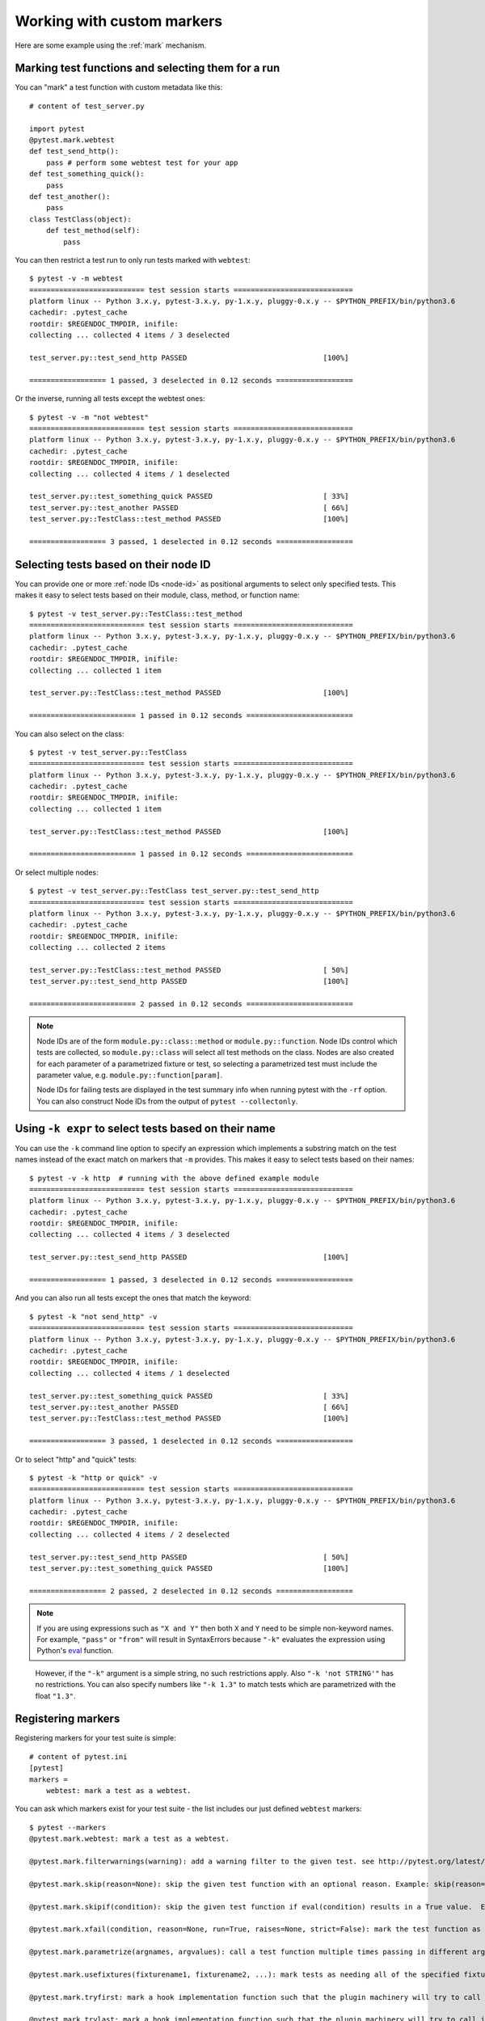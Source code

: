 
.. _`mark examples`:

Working with custom markers
=================================================

Here are some example using the :ref:`mark` mechanism.

Marking test functions and selecting them for a run
----------------------------------------------------

You can "mark" a test function with custom metadata like this::

    # content of test_server.py

    import pytest
    @pytest.mark.webtest
    def test_send_http():
        pass # perform some webtest test for your app
    def test_something_quick():
        pass
    def test_another():
        pass
    class TestClass(object):
        def test_method(self):
            pass

.. versionadded:: 2.2

You can then restrict a test run to only run tests marked with ``webtest``::

    $ pytest -v -m webtest
    =========================== test session starts ============================
    platform linux -- Python 3.x.y, pytest-3.x.y, py-1.x.y, pluggy-0.x.y -- $PYTHON_PREFIX/bin/python3.6
    cachedir: .pytest_cache
    rootdir: $REGENDOC_TMPDIR, inifile:
    collecting ... collected 4 items / 3 deselected

    test_server.py::test_send_http PASSED                                [100%]

    ================== 1 passed, 3 deselected in 0.12 seconds ==================

Or the inverse, running all tests except the webtest ones::

    $ pytest -v -m "not webtest"
    =========================== test session starts ============================
    platform linux -- Python 3.x.y, pytest-3.x.y, py-1.x.y, pluggy-0.x.y -- $PYTHON_PREFIX/bin/python3.6
    cachedir: .pytest_cache
    rootdir: $REGENDOC_TMPDIR, inifile:
    collecting ... collected 4 items / 1 deselected

    test_server.py::test_something_quick PASSED                          [ 33%]
    test_server.py::test_another PASSED                                  [ 66%]
    test_server.py::TestClass::test_method PASSED                        [100%]

    ================== 3 passed, 1 deselected in 0.12 seconds ==================

Selecting tests based on their node ID
--------------------------------------

You can provide one or more :ref:`node IDs <node-id>` as positional
arguments to select only specified tests. This makes it easy to select
tests based on their module, class, method, or function name::

    $ pytest -v test_server.py::TestClass::test_method
    =========================== test session starts ============================
    platform linux -- Python 3.x.y, pytest-3.x.y, py-1.x.y, pluggy-0.x.y -- $PYTHON_PREFIX/bin/python3.6
    cachedir: .pytest_cache
    rootdir: $REGENDOC_TMPDIR, inifile:
    collecting ... collected 1 item

    test_server.py::TestClass::test_method PASSED                        [100%]

    ========================= 1 passed in 0.12 seconds =========================

You can also select on the class::

    $ pytest -v test_server.py::TestClass
    =========================== test session starts ============================
    platform linux -- Python 3.x.y, pytest-3.x.y, py-1.x.y, pluggy-0.x.y -- $PYTHON_PREFIX/bin/python3.6
    cachedir: .pytest_cache
    rootdir: $REGENDOC_TMPDIR, inifile:
    collecting ... collected 1 item

    test_server.py::TestClass::test_method PASSED                        [100%]

    ========================= 1 passed in 0.12 seconds =========================

Or select multiple nodes::

  $ pytest -v test_server.py::TestClass test_server.py::test_send_http
  =========================== test session starts ============================
  platform linux -- Python 3.x.y, pytest-3.x.y, py-1.x.y, pluggy-0.x.y -- $PYTHON_PREFIX/bin/python3.6
  cachedir: .pytest_cache
  rootdir: $REGENDOC_TMPDIR, inifile:
  collecting ... collected 2 items

  test_server.py::TestClass::test_method PASSED                        [ 50%]
  test_server.py::test_send_http PASSED                                [100%]

  ========================= 2 passed in 0.12 seconds =========================

.. _node-id:

.. note::

    Node IDs are of the form ``module.py::class::method`` or
    ``module.py::function``.  Node IDs control which tests are
    collected, so ``module.py::class`` will select all test methods
    on the class.  Nodes are also created for each parameter of a
    parametrized fixture or test, so selecting a parametrized test
    must include the parameter value, e.g.
    ``module.py::function[param]``.

    Node IDs for failing tests are displayed in the test summary info
    when running pytest with the ``-rf`` option.  You can also
    construct Node IDs from the output of ``pytest --collectonly``.

Using ``-k expr`` to select tests based on their name
-------------------------------------------------------

.. versionadded: 2.0/2.3.4

You can use the ``-k`` command line option to specify an expression
which implements a substring match on the test names instead of the
exact match on markers that ``-m`` provides.  This makes it easy to
select tests based on their names::

    $ pytest -v -k http  # running with the above defined example module
    =========================== test session starts ============================
    platform linux -- Python 3.x.y, pytest-3.x.y, py-1.x.y, pluggy-0.x.y -- $PYTHON_PREFIX/bin/python3.6
    cachedir: .pytest_cache
    rootdir: $REGENDOC_TMPDIR, inifile:
    collecting ... collected 4 items / 3 deselected

    test_server.py::test_send_http PASSED                                [100%]

    ================== 1 passed, 3 deselected in 0.12 seconds ==================

And you can also run all tests except the ones that match the keyword::

    $ pytest -k "not send_http" -v
    =========================== test session starts ============================
    platform linux -- Python 3.x.y, pytest-3.x.y, py-1.x.y, pluggy-0.x.y -- $PYTHON_PREFIX/bin/python3.6
    cachedir: .pytest_cache
    rootdir: $REGENDOC_TMPDIR, inifile:
    collecting ... collected 4 items / 1 deselected

    test_server.py::test_something_quick PASSED                          [ 33%]
    test_server.py::test_another PASSED                                  [ 66%]
    test_server.py::TestClass::test_method PASSED                        [100%]

    ================== 3 passed, 1 deselected in 0.12 seconds ==================

Or to select "http" and "quick" tests::

    $ pytest -k "http or quick" -v
    =========================== test session starts ============================
    platform linux -- Python 3.x.y, pytest-3.x.y, py-1.x.y, pluggy-0.x.y -- $PYTHON_PREFIX/bin/python3.6
    cachedir: .pytest_cache
    rootdir: $REGENDOC_TMPDIR, inifile:
    collecting ... collected 4 items / 2 deselected

    test_server.py::test_send_http PASSED                                [ 50%]
    test_server.py::test_something_quick PASSED                          [100%]

    ================== 2 passed, 2 deselected in 0.12 seconds ==================

.. note::

    If you are using expressions such as ``"X and Y"`` then both ``X`` and ``Y``
    need to be simple non-keyword names. For example, ``"pass"`` or ``"from"``
    will result in SyntaxErrors because ``"-k"`` evaluates the expression using
    Python's `eval`_ function.

.. _`eval`: https://docs.python.org/3.6/library/functions.html#eval


    However, if the ``"-k"`` argument is a simple string, no such restrictions
    apply. Also ``"-k 'not STRING'"`` has no restrictions.  You can also
    specify numbers like ``"-k 1.3"`` to match tests which are parametrized
    with the float ``"1.3"``.

Registering markers
-------------------------------------

.. versionadded:: 2.2

.. ini-syntax for custom markers:

Registering markers for your test suite is simple::

    # content of pytest.ini
    [pytest]
    markers =
        webtest: mark a test as a webtest.

You can ask which markers exist for your test suite - the list includes our just defined ``webtest`` markers::

    $ pytest --markers
    @pytest.mark.webtest: mark a test as a webtest.

    @pytest.mark.filterwarnings(warning): add a warning filter to the given test. see http://pytest.org/latest/warnings.html#pytest-mark-filterwarnings

    @pytest.mark.skip(reason=None): skip the given test function with an optional reason. Example: skip(reason="no way of currently testing this") skips the test.

    @pytest.mark.skipif(condition): skip the given test function if eval(condition) results in a True value.  Evaluation happens within the module global context. Example: skipif('sys.platform == "win32"') skips the test if we are on the win32 platform. see http://pytest.org/latest/skipping.html

    @pytest.mark.xfail(condition, reason=None, run=True, raises=None, strict=False): mark the test function as an expected failure if eval(condition) has a True value. Optionally specify a reason for better reporting and run=False if you don't even want to execute the test function. If only specific exception(s) are expected, you can list them in raises, and if the test fails in other ways, it will be reported as a true failure. See http://pytest.org/latest/skipping.html

    @pytest.mark.parametrize(argnames, argvalues): call a test function multiple times passing in different arguments in turn. argvalues generally needs to be a list of values if argnames specifies only one name or a list of tuples of values if argnames specifies multiple names. Example: @parametrize('arg1', [1,2]) would lead to two calls of the decorated test function, one with arg1=1 and another with arg1=2.see http://pytest.org/latest/parametrize.html for more info and examples.

    @pytest.mark.usefixtures(fixturename1, fixturename2, ...): mark tests as needing all of the specified fixtures. see http://pytest.org/latest/fixture.html#usefixtures

    @pytest.mark.tryfirst: mark a hook implementation function such that the plugin machinery will try to call it first/as early as possible.

    @pytest.mark.trylast: mark a hook implementation function such that the plugin machinery will try to call it last/as late as possible.


For an example on how to add and work with markers from a plugin, see
:ref:`adding a custom marker from a plugin`.

.. note::

    It is recommended to explicitly register markers so that:

    * There is one place in your test suite defining your markers

    * Asking for existing markers via ``pytest --markers`` gives good output

    * Typos in function markers are treated as an error if you use
      the ``--strict`` option.

.. _`scoped-marking`:

Marking whole classes or modules
----------------------------------------------------

You may use ``pytest.mark`` decorators with classes to apply markers to all of
its test methods::

    # content of test_mark_classlevel.py
    import pytest
    @pytest.mark.webtest
    class TestClass(object):
        def test_startup(self):
            pass
        def test_startup_and_more(self):
            pass

This is equivalent to directly applying the decorator to the
two test functions.

To remain backward-compatible with Python 2.4 you can also set a
``pytestmark`` attribute on a TestClass like this::

    import pytest

    class TestClass(object):
        pytestmark = pytest.mark.webtest

or if you need to use multiple markers you can use a list::

    import pytest

    class TestClass(object):
        pytestmark = [pytest.mark.webtest, pytest.mark.slowtest]

You can also set a module level marker::

    import pytest
    pytestmark = pytest.mark.webtest

in which case it will be applied to all functions and
methods defined in the module.

.. _`marking individual tests when using parametrize`:

Marking individual tests when using parametrize
-----------------------------------------------

When using parametrize, applying a mark will make it apply
to each individual test. However it is also possible to
apply a marker to an individual test instance::

    import pytest

    @pytest.mark.foo
    @pytest.mark.parametrize(("n", "expected"), [
        (1, 2),
        pytest.mark.bar((1, 3)),
        (2, 3),
    ])
    def test_increment(n, expected):
         assert n + 1 == expected

In this example the mark "foo" will apply to each of the three
tests, whereas the "bar" mark is only applied to the second test.
Skip and xfail marks can also be applied in this way, see :ref:`skip/xfail with parametrize`.

.. note::

    If the data you are parametrizing happen to be single callables, you need to be careful
    when marking these items. ``pytest.mark.xfail(my_func)`` won't work because it's also the
    signature of a function being decorated. To resolve this ambiguity, you need to pass a
    reason argument:
    ``pytest.mark.xfail(func_bar, reason="Issue#7")``.


.. _`adding a custom marker from a plugin`:

Custom marker and command line option to control test runs
----------------------------------------------------------

.. regendoc:wipe

Plugins can provide custom markers and implement specific behaviour
based on it. This is a self-contained example which adds a command
line option and a parametrized test function marker to run tests
specifies via named environments::

    # content of conftest.py

    import pytest
    def pytest_addoption(parser):
        parser.addoption("-E", action="store", metavar="NAME",
            help="only run tests matching the environment NAME.")

    def pytest_configure(config):
        # register an additional marker
        config.addinivalue_line("markers",
            "env(name): mark test to run only on named environment")

    def pytest_runtest_setup(item):
        envnames = [mark.args[0] for mark in item.iter_markers(name='env')]
        if envnames:
            if item.config.getoption("-E") not in envnames:
                pytest.skip("test requires env in %r" % envnames)

A test file using this local plugin::

    # content of test_someenv.py

    import pytest
    @pytest.mark.env("stage1")
    def test_basic_db_operation():
        pass

and an example invocations specifying a different environment than what
the test needs::

    $ pytest -E stage2
    =========================== test session starts ============================
    platform linux -- Python 3.x.y, pytest-3.x.y, py-1.x.y, pluggy-0.x.y
    rootdir: $REGENDOC_TMPDIR, inifile:
    collected 1 item

    test_someenv.py s                                                    [100%]

    ======================== 1 skipped in 0.12 seconds =========================

and here is one that specifies exactly the environment needed::

    $ pytest -E stage1
    =========================== test session starts ============================
    platform linux -- Python 3.x.y, pytest-3.x.y, py-1.x.y, pluggy-0.x.y
    rootdir: $REGENDOC_TMPDIR, inifile:
    collected 1 item

    test_someenv.py .                                                    [100%]

    ========================= 1 passed in 0.12 seconds =========================

The ``--markers`` option always gives you a list of available markers::

    $ pytest --markers
    @pytest.mark.env(name): mark test to run only on named environment

    @pytest.mark.filterwarnings(warning): add a warning filter to the given test. see http://pytest.org/latest/warnings.html#pytest-mark-filterwarnings

    @pytest.mark.skip(reason=None): skip the given test function with an optional reason. Example: skip(reason="no way of currently testing this") skips the test.

    @pytest.mark.skipif(condition): skip the given test function if eval(condition) results in a True value.  Evaluation happens within the module global context. Example: skipif('sys.platform == "win32"') skips the test if we are on the win32 platform. see http://pytest.org/latest/skipping.html

    @pytest.mark.xfail(condition, reason=None, run=True, raises=None, strict=False): mark the test function as an expected failure if eval(condition) has a True value. Optionally specify a reason for better reporting and run=False if you don't even want to execute the test function. If only specific exception(s) are expected, you can list them in raises, and if the test fails in other ways, it will be reported as a true failure. See http://pytest.org/latest/skipping.html

    @pytest.mark.parametrize(argnames, argvalues): call a test function multiple times passing in different arguments in turn. argvalues generally needs to be a list of values if argnames specifies only one name or a list of tuples of values if argnames specifies multiple names. Example: @parametrize('arg1', [1,2]) would lead to two calls of the decorated test function, one with arg1=1 and another with arg1=2.see http://pytest.org/latest/parametrize.html for more info and examples.

    @pytest.mark.usefixtures(fixturename1, fixturename2, ...): mark tests as needing all of the specified fixtures. see http://pytest.org/latest/fixture.html#usefixtures

    @pytest.mark.tryfirst: mark a hook implementation function such that the plugin machinery will try to call it first/as early as possible.

    @pytest.mark.trylast: mark a hook implementation function such that the plugin machinery will try to call it last/as late as possible.


.. _`passing callables to custom markers`:

Passing a callable to custom markers
--------------------------------------------

.. regendoc:wipe

Below is the config file that will be used in the next examples::

    # content of conftest.py
    import sys

    def pytest_runtest_setup(item):
        for marker in item.iter_markers(name='my_marker'):
            print(marker)
            sys.stdout.flush()

A custom marker can have its argument set, i.e. ``args`` and ``kwargs`` properties, defined by either invoking it as a callable or using ``pytest.mark.MARKER_NAME.with_args``. These two methods achieve the same effect most of the time.

However, if there is a callable as the single positional argument with no keyword arguments, using the ``pytest.mark.MARKER_NAME(c)`` will not pass ``c`` as a positional argument but decorate ``c`` with the custom marker (see :ref:`MarkDecorator <mark>`). Fortunately, ``pytest.mark.MARKER_NAME.with_args`` comes to the rescue::

    # content of test_custom_marker.py
    import pytest

    def hello_world(*args, **kwargs):
        return 'Hello World'

    @pytest.mark.my_marker.with_args(hello_world)
    def test_with_args():
        pass

The output is as follows::

    $ pytest -q -s
    Mark(name='my_marker', args=(<function hello_world at 0xdeadbeef>,), kwargs={})
    .
    1 passed in 0.12 seconds

We can see that the custom marker has its argument set extended with the function ``hello_world``. This is the key difference between creating a custom marker as a callable, which invokes ``__call__`` behind the scenes, and using ``with_args``.


Reading markers which were set from multiple places
----------------------------------------------------

.. versionadded: 2.2.2

.. regendoc:wipe

If you are heavily using markers in your test suite you may encounter the case where a marker is applied several times to a test function.  From plugin
code you can read over all such settings.  Example::

    # content of test_mark_three_times.py
    import pytest
    pytestmark = pytest.mark.glob("module", x=1)

    @pytest.mark.glob("class", x=2)
    class TestClass(object):
        @pytest.mark.glob("function", x=3)
        def test_something(self):
            pass

Here we have the marker "glob" applied three times to the same
test function.  From a conftest file we can read it like this::

    # content of conftest.py
    import sys

    def pytest_runtest_setup(item):
        for mark in item.iter_markers(name='glob'):
            print ("glob args=%s kwargs=%s" %(mark.args, mark.kwargs))
            sys.stdout.flush()

Let's run this without capturing output and see what we get::

    $ pytest -q -s
    glob args=('function',) kwargs={'x': 3}
    glob args=('class',) kwargs={'x': 2}
    glob args=('module',) kwargs={'x': 1}
    .
    1 passed in 0.12 seconds

marking platform specific tests with pytest
--------------------------------------------------------------

.. regendoc:wipe

Consider you have a test suite which marks tests for particular platforms,
namely ``pytest.mark.darwin``, ``pytest.mark.win32`` etc. and you
also have tests that run on all platforms and have no specific
marker.  If you now want to have a way to only run the tests
for your particular platform, you could use the following plugin::

    # content of conftest.py
    #
    import sys
    import pytest

    ALL = set("darwin linux win32".split())

    def pytest_runtest_setup(item):
        supported_platforms = ALL.intersection(mark.name for mark in item.iter_markers())
        plat = sys.platform
        if supported_platforms and plat not in supported_platforms:
            pytest.skip("cannot run on platform %s" % (plat))

then tests will be skipped if they were specified for a different platform.
Let's do a little test file to show how this looks like::

    # content of test_plat.py

    import pytest

    @pytest.mark.darwin
    def test_if_apple_is_evil():
        pass

    @pytest.mark.linux
    def test_if_linux_works():
        pass

    @pytest.mark.win32
    def test_if_win32_crashes():
        pass

    def test_runs_everywhere():
        pass

then you will see two tests skipped and two executed tests as expected::

    $ pytest -rs # this option reports skip reasons
    =========================== test session starts ============================
    platform linux -- Python 3.x.y, pytest-3.x.y, py-1.x.y, pluggy-0.x.y
    rootdir: $REGENDOC_TMPDIR, inifile:
    collected 4 items

    test_plat.py s.s.                                                    [100%]
    ========================= short test summary info ==========================
    SKIP [2] $REGENDOC_TMPDIR/conftest.py:12: cannot run on platform linux

    =================== 2 passed, 2 skipped in 0.12 seconds ====================

Note that if you specify a platform via the marker-command line option like this::

    $ pytest -m linux
    =========================== test session starts ============================
    platform linux -- Python 3.x.y, pytest-3.x.y, py-1.x.y, pluggy-0.x.y
    rootdir: $REGENDOC_TMPDIR, inifile:
    collected 4 items / 3 deselected

    test_plat.py .                                                       [100%]

    ================== 1 passed, 3 deselected in 0.12 seconds ==================

then the unmarked-tests will not be run.  It is thus a way to restrict the run to the specific tests.

Automatically adding markers based on test names
--------------------------------------------------------

.. regendoc:wipe

If you a test suite where test function names indicate a certain
type of test, you can implement a hook that automatically defines
markers so that you can use the ``-m`` option with it. Let's look
at this test module::

    # content of test_module.py

    def test_interface_simple():
        assert 0

    def test_interface_complex():
        assert 0

    def test_event_simple():
        assert 0

    def test_something_else():
        assert 0

We want to dynamically define two markers and can do it in a
``conftest.py`` plugin::

    # content of conftest.py

    import pytest
    def pytest_collection_modifyitems(items):
        for item in items:
            if "interface" in item.nodeid:
                item.add_marker(pytest.mark.interface)
            elif "event" in item.nodeid:
                item.add_marker(pytest.mark.event)

We can now use the ``-m option`` to select one set::

  $ pytest -m interface --tb=short
  =========================== test session starts ============================
  platform linux -- Python 3.x.y, pytest-3.x.y, py-1.x.y, pluggy-0.x.y
  rootdir: $REGENDOC_TMPDIR, inifile:
  collected 4 items / 2 deselected

  test_module.py FF                                                    [100%]

  ================================= FAILURES =================================
  __________________________ test_interface_simple ___________________________
  test_module.py:3: in test_interface_simple
      assert 0
  E   assert 0
  __________________________ test_interface_complex __________________________
  test_module.py:6: in test_interface_complex
      assert 0
  E   assert 0
  ================== 2 failed, 2 deselected in 0.12 seconds ==================

or to select both "event" and "interface" tests::

  $ pytest -m "interface or event" --tb=short
  =========================== test session starts ============================
  platform linux -- Python 3.x.y, pytest-3.x.y, py-1.x.y, pluggy-0.x.y
  rootdir: $REGENDOC_TMPDIR, inifile:
  collected 4 items / 1 deselected

  test_module.py FFF                                                   [100%]

  ================================= FAILURES =================================
  __________________________ test_interface_simple ___________________________
  test_module.py:3: in test_interface_simple
      assert 0
  E   assert 0
  __________________________ test_interface_complex __________________________
  test_module.py:6: in test_interface_complex
      assert 0
  E   assert 0
  ____________________________ test_event_simple _____________________________
  test_module.py:9: in test_event_simple
      assert 0
  E   assert 0
  ================== 3 failed, 1 deselected in 0.12 seconds ==================

